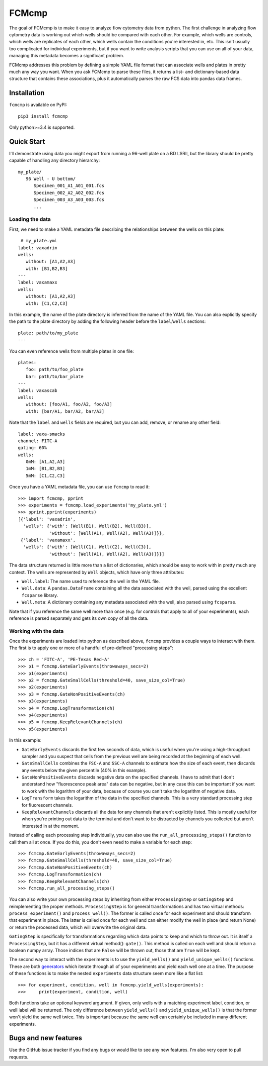 ******
FCMcmp
******

The goal of FCMcmp is to make it easy to analyze flow cytometry data from 
python.  The first challenge in analyzing flow cytometry data is working out 
which wells should be compared with each other.  For example, which wells are 
controls, which wells are replicates of each other, which wells contain the 
conditions you're interested in, etc.  This isn't usually too complicated for 
individual experiments, but if you want to write analysis scripts that you can 
use on all of your data, managing this metadata becomes a significant problem.

FCMcmp addresses this problem by defining a simple YAML file format that can 
associate wells and plates in pretty much any way you want.  When you ask 
FCMcmp to parse these files, it returns a list- and dictionary-based data 
structure that contains these associations, plus it automatically parses the 
raw FCS data into pandas data frames.

.. image:: https://img.shields.io/pypi/v/fcmcmp.svg
   :target: https://pypi.python.org/pypi/fcmcmp

.. image:: https://img.shields.io/pypi/pyversions/fcmcmp.svg
   :target: https://pypi.python.org/pypi/fcmcmp

.. image:: https://img.shields.io/travis/kalekundert/fcmcmp.svg
   :target: https://travis-ci.org/kalekundert/fcmcmp

.. image:: https://img.shields.io/coveralls/kalekundert/fcmcmp.svg
   :target: https://coveralls.io/github/kalekundert/fcmcmp?branch=master

Installation
============
``fcmcmp`` is available on PyPI::

   pip3 install fcmcmp

Only python>=3.4 is supported.

Quick Start
===========
I'll demonstrate using data you might export from running a 96-well plate on a 
BD LSRII, but the library should be pretty capable of handling any directory 
hierarchy::

   my_plate/
      96 Well - U bottom/
         Specimen_001_A1_A01_001.fcs
         Specimen_002_A2_A02_002.fcs
         Specimen_003_A3_A03_003.fcs
         ...

Loading the data
~~~~~~~~~~~~~~~~
First, we need to make a YAML metadata file describing the relationships 
between the wells on this plate::

    # my_plate.yml
   label: vaxadrin
   wells:
      without: [A1,A2,A3]
      with: [B1,B2,B3]
   ---
   label: vaxamaxx
   wells:
      without: [A1,A2,A3]
      with: [C1,C2,C3]

In this example, the name of the plate directory is inferred from the name of 
the YAML file.  You can also explicitly specify the path to the plate directory 
by adding the following header before the ``label``/``wells`` sections::

   plate: path/to/my_plate
   ---

You can even reference wells from multiple plates in one file::

   plates:
      foo: path/to/foo_plate
      bar: path/to/bar_plate
   ---
   label: vaxascab
   wells:
      without: [foo/A1, foo/A2, foo/A3]
      with: [bar/A1, bar/A2, bar/A3]

Note that the ``label`` and ``wells`` fields are required, but you can add, 
remove, or rename any other field::

   label: vaxa-smacks
   channel: FITC-A
   gating: 60%
   wells:
      0mM: [A1,A2,A3]
      1mM: [B1,B2,B3]
      5mM: [C1,C2,C3]
   
Once you have a YAML metadata file, you can use ``fcmcmp`` to read it::

   >>> import fcmcmp, pprint
   >>> experiments = fcmcmp.load_experiments('my_plate.yml')
   >>> pprint.pprint(experiments)
   [{'label': 'vaxadrin',
     'wells': {'with': [Well(B1), Well(B2), Well(B3)],
               'without': [Well(A1), Well(A2), Well(A3)]}},
    {'label': 'vaxamaxx',
     'wells': {'with': [Well(C1), Well(C2), Well(C3)],
               'without': [Well(A1), Well(A2), Well(A3)]}}]

The data structure returned is little more than a list of dictionaries, which 
should be easy to work with in pretty much any context.  The wells are 
represented by ``Well`` objects, which have only three attributes:

- ``Well.label``: The name used to reference the well in the YAML file.  
- ``Well.data``: A ``pandas.DataFrame`` containing all the data associated 
  with the well, parsed using the excellent ``fcsparse`` library.
- ``Well.meta``: A dictionary containing any metadata associated with the 
  well, also parsed using ``fcsparse``.

Note that if you reference the same well more than once (e.g. for controls that 
apply to all of your experiments), each reference is parsed separately and gets 
its own copy of all the data.

Working with the data
~~~~~~~~~~~~~~~~~~~~~
Once the experiments are loaded into python as described above, ``fcmcmp`` 
provides a couple ways to interact with them.  The first is to apply one or 
more of a handful of pre-defined "processing steps"::

   >>> ch = 'FITC-A', 'PE-Texas Red-A'
   >>> p1 = fcmcmp.GateEarlyEvents(throwaways_secs=2)
   >>> p1(experiments)
   >>> p2 = fcmcmp.GateSmallCells(threshold=40, save_size_col=True)
   >>> p2(experiments)
   >>> p3 = fcmcmp.GateNonPositiveEvents(ch)
   >>> p3(experiments)
   >>> p4 = fcmcmp.LogTransformation(ch)
   >>> p4(experiments)
   >>> p5 = fcmcmp.KeepRelevantChannels(ch)
   >>> p5(experiments)

In this example:

- ``GateEarlyEvents`` discards the first few seconds of data, which is useful 
  when you're using a high-throughput sampler and you suspect that cells from 
  the previous well are being recorded at the beginning of each well.
- ``GateSmallCells`` combines the ``FSC-A`` and ``SSC-A`` channels to estimate 
  how the size of each event, then discards any events below the given 
  percentile (40% in this example).
- ``GateNonPositiveEvents`` discards negative data on the specified channels.  
  I have to admit that I don't understand how "fluorescence peak area" data can 
  be negative, but in any case this can be important if you want to work with 
  the logarithm of your data, because of course you can't take the logarithm of 
  negative data.
- ``LogTransform`` takes the logarithm of the data in the specified channels.  
  This is a very standard processing step for fluorescent channels.
- ``KeepRelevantChannels`` discards all the data for any channels that aren't 
  explicitly listed.  This is mostly useful for when you're printing out data 
  to the terminal and don't want to be distracted by channels you collected but 
  aren't interested in at the moment.

Instead of calling each processing step individually, you can also use the 
``run_all_processing_steps()`` function to call them all at once.  If you do 
this, you don't even need to make a variable for each step::

   >>> fcmcmp.GateEarlyEvents(throwaways_secs=2)
   >>> fcmcmp.GateSmallCells(threshold=40, save_size_col=True)
   >>> fcmcmp.GateNonPositiveEvents(ch)
   >>> fcmcmp.LogTransformation(ch)
   >>> fcmcmp.KeepRelevantChannels(ch)
   >>> fcmcmp.run_all_processing_steps()

You can also write your own processing steps by inheriting from either 
``ProcessingStep`` or ``GatingStep`` and reimplementing the proper methods.  
``ProcessingStep`` is for general transformations and has two virtual methods: 
``process_experiment()`` and ``process_well()``.  The former is called once for 
each experiment and should transform that experiment in place.  The latter is 
called once for each well and can either modify the well in place (and return 
None) or return the processed data, which will overwrite the original data.

``GatingStep`` is specifically for transformations regarding which data points 
to keep and which to throw out.  It is itself a ``ProcessingStep``, but it has 
a different virtual method(): ``gate()``.  This method is called on each well 
and should return a boolean numpy array.  Those indices that are ``False`` will 
be thrown out, those that are ``True`` will be kept.

The second way to interact with the experiments is to use the ``yield_wells()`` 
and ``yield_unique_wells()`` functions.  These are both `generators`__ which 
iterate through all of your experiments and yield each well one at a time.  The 
purpose of these functions is to make the nested ``experiments`` data structure 
seem more like a flat list::

   >>> for experiment, condition, well in fcmcmp.yield_wells(experiments):
   >>>     print(experiment, condition, well)

Both functions take an optional keyword argument.  If given, only wells with a 
matching experiment label, condition, or well label will be returned.  The only 
difference between ``yield_wells()`` and ``yield_unique_wells()`` is that the 
former won't yield the same well twice.  This is important because the same 
well can certainly be included in many different experiments.

__ https://jeffknupp.com/blog/2013/04/07/improve-your-python-yield-and-generators-explained/

Bugs and new features
=====================
Use the GitHub issue tracker if you find any bugs or would like to see any new 
features.  I'm also very open to pull requests.
